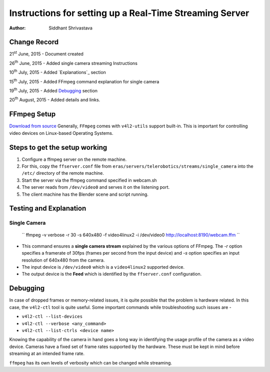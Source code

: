 ==========================================================================
Instructions for setting up a Real-Time Streaming Server
==========================================================================

:Author: Siddhant Shrivastava

Change Record
=============

21\ :sup:`st`\  June, 2015 - Document created

26\ :sup:`th`\  June, 2015 - Added single camera streaming Instructions

10\ :sup:`th`\  July, 2015 - Added `Explanations`_ section

15\ :sup:`th`\  July, 2015 - Added FFmpeg command explanation for single camera

19\ :sup:`th`\  July, 2015 - Added `Debugging`_ section

20\ :sup:`th`\  August, 2015 - Added details and links.


FFmpeg Setup
=================

`Download from source <http://ffmpeg.org/download.html>`_ Generally, ``FFmpeg`` comes with ``v4l2-utils`` support built-in. This is important for controlling video devices on Linux-based Operating Systems.

Steps to get the setup working
================================

1. Configure a ffmpeg server on the remote machine.

2. For this, copy the ``ffserver.conf`` file from ``eras/servers/telerobotics/streams/single_camera``
   into the ``/etc/`` directory of the remote machine.

3. Start the server via the ffmpeg command specified in webcam.sh

4. The server reads from ``/dev/video0`` and serves it on the listening port.

5. The client machine has the Blender scene and script running.

Testing and Explanation
=============

Single Camera
-------

    ``  ffmpeg -v verbose -r 30 -s 640x480 -f video4linux2 -i /dev/video0 http://localhost:8190/webcam.ffm ``

- This command ensures a **single camera stream** explained by the various options of FFmpeg. The `-r` option specifies a framerate of 30fps (frames per second from the input device) and `-s` option specifies an input resolution of 640x480 from the camera.
- The input device is ``/dev/video0`` which is a ``video4linux2`` supported device.
- The output device is the **Feed** which is identified by the ``ffserver.conf`` configuration.

Debugging
=============

In case of dropped frames or memory-related issues, it is quite possible that the problem is hardware related. In this case, the ``v4l2-ctl`` tool is quite useful. Some important commands while troubleshooting such issues are -

- ``v4l2-ctl --list-devices``
- ``v4l2-ctl --verbose <any_command>``
- ``v4l2-ctl --list-ctrls <device name>``

Knowing the capability of the camera in hand goes a long way in identifying the usage profile of the camera as a video device. Cameras have a fixed set of frame rates supported by the hardware. These must be kept in mind before streaming at an intended frame rate.

``ffmpeg`` has its own levels of verbosity which can be changed while streaming.
